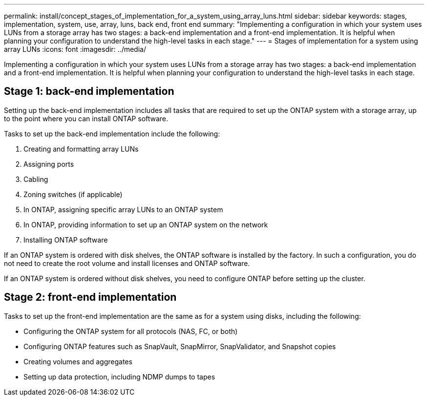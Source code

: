 ---
permalink: install/concept_stages_of_implementation_for_a_system_using_array_luns.html
sidebar: sidebar
keywords: stages, implementation, system, use, array, luns, back end, front end
summary: "Implementing a configuration in which your system uses LUNs from a storage array has two stages: a back-end implementation and a front-end implementation. It is helpful when planning your configuration to understand the high-level tasks in each stage."
---
= Stages of implementation for a system using array LUNs
:icons: font
:imagesdir: ../media/

[.lead]
Implementing a configuration in which your system uses LUNs from a storage array has two stages: a back-end implementation and a front-end implementation. It is helpful when planning your configuration to understand the high-level tasks in each stage.

== Stage 1: back-end implementation

Setting up the back-end implementation includes all tasks that are required to set up the ONTAP system with a storage array, up to the point where you can install ONTAP software.

Tasks to set up the back-end implementation include the following:

. Creating and formatting array LUNs
. Assigning ports
. Cabling
. Zoning switches (if applicable)
. In ONTAP, assigning specific array LUNs to an ONTAP system
. In ONTAP, providing information to set up an ONTAP system on the network
. Installing ONTAP software

If an ONTAP system is ordered with disk shelves, the ONTAP software is installed by the factory. In such a configuration, you do not need to create the root volume and install licenses and ONTAP software.

If an ONTAP system is ordered without disk shelves, you need to configure ONTAP before setting up the cluster.

== Stage 2: front-end implementation

Tasks to set up the front-end implementation are the same as for a system using disks, including the following:

* Configuring the ONTAP system for all protocols (NAS, FC, or both)
* Configuring ONTAP features such as SnapVault, SnapMirror, SnapValidator, and Snapshot copies
* Creating volumes and aggregates
* Setting up data protection, including NDMP dumps to tapes
